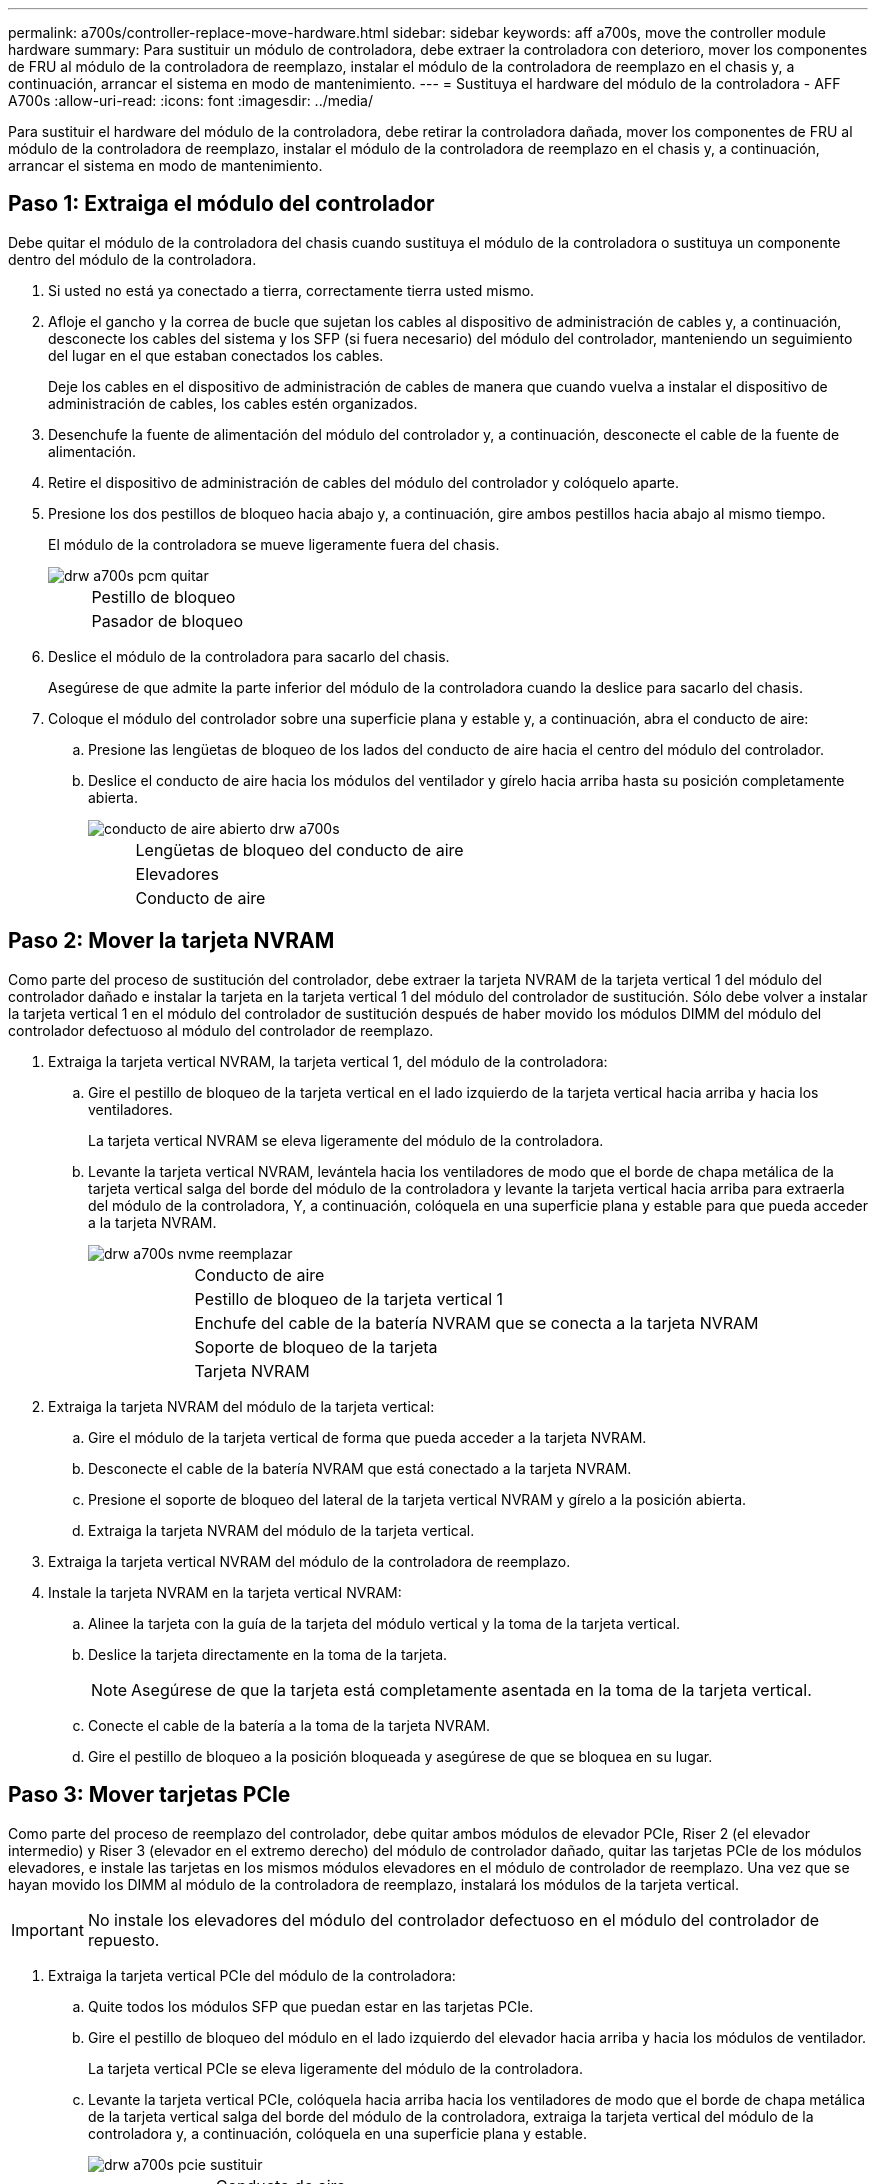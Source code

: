 ---
permalink: a700s/controller-replace-move-hardware.html 
sidebar: sidebar 
keywords: aff a700s, move the controller module hardware 
summary: Para sustituir un módulo de controladora, debe extraer la controladora con deterioro, mover los componentes de FRU al módulo de la controladora de reemplazo, instalar el módulo de la controladora de reemplazo en el chasis y, a continuación, arrancar el sistema en modo de mantenimiento. 
---
= Sustituya el hardware del módulo de la controladora - AFF A700s
:allow-uri-read: 
:icons: font
:imagesdir: ../media/


[role="lead"]
Para sustituir el hardware del módulo de la controladora, debe retirar la controladora dañada, mover los componentes de FRU al módulo de la controladora de reemplazo, instalar el módulo de la controladora de reemplazo en el chasis y, a continuación, arrancar el sistema en modo de mantenimiento.



== Paso 1: Extraiga el módulo del controlador

Debe quitar el módulo de la controladora del chasis cuando sustituya el módulo de la controladora o sustituya un componente dentro del módulo de la controladora.

. Si usted no está ya conectado a tierra, correctamente tierra usted mismo.
. Afloje el gancho y la correa de bucle que sujetan los cables al dispositivo de administración de cables y, a continuación, desconecte los cables del sistema y los SFP (si fuera necesario) del módulo del controlador, manteniendo un seguimiento del lugar en el que estaban conectados los cables.
+
Deje los cables en el dispositivo de administración de cables de manera que cuando vuelva a instalar el dispositivo de administración de cables, los cables estén organizados.

. Desenchufe la fuente de alimentación del módulo del controlador y, a continuación, desconecte el cable de la fuente de alimentación.
. Retire el dispositivo de administración de cables del módulo del controlador y colóquelo aparte.
. Presione los dos pestillos de bloqueo hacia abajo y, a continuación, gire ambos pestillos hacia abajo al mismo tiempo.
+
El módulo de la controladora se mueve ligeramente fuera del chasis.

+
image::../media/drw_a700s_pcm_remove.png[drw a700s pcm quitar]

+
[cols="1,4"]
|===


 a| 
image:../media/legend_icon_01.png[""]
| Pestillo de bloqueo 


 a| 
image:../media/legend_icon_02.png[""]
 a| 
Pasador de bloqueo

|===
. Deslice el módulo de la controladora para sacarlo del chasis.
+
Asegúrese de que admite la parte inferior del módulo de la controladora cuando la deslice para sacarlo del chasis.

. Coloque el módulo del controlador sobre una superficie plana y estable y, a continuación, abra el conducto de aire:
+
.. Presione las lengüetas de bloqueo de los lados del conducto de aire hacia el centro del módulo del controlador.
.. Deslice el conducto de aire hacia los módulos del ventilador y gírelo hacia arriba hasta su posición completamente abierta.
+
image::../media/drw_a700s_open_air_duct.png[conducto de aire abierto drw a700s]

+
[cols="1,4"]
|===


 a| 
image:../media/legend_icon_01.png[""]
| Lengüetas de bloqueo del conducto de aire 


 a| 
image:../media/legend_icon_02.png[""]
 a| 
Elevadores



 a| 
image:../media/legend_icon_03.png[""]
 a| 
Conducto de aire

|===






== Paso 2: Mover la tarjeta NVRAM

Como parte del proceso de sustitución del controlador, debe extraer la tarjeta NVRAM de la tarjeta vertical 1 del módulo del controlador dañado e instalar la tarjeta en la tarjeta vertical 1 del módulo del controlador de sustitución. Sólo debe volver a instalar la tarjeta vertical 1 en el módulo del controlador de sustitución después de haber movido los módulos DIMM del módulo del controlador defectuoso al módulo del controlador de reemplazo.

. Extraiga la tarjeta vertical NVRAM, la tarjeta vertical 1, del módulo de la controladora:
+
.. Gire el pestillo de bloqueo de la tarjeta vertical en el lado izquierdo de la tarjeta vertical hacia arriba y hacia los ventiladores.
+
La tarjeta vertical NVRAM se eleva ligeramente del módulo de la controladora.

.. Levante la tarjeta vertical NVRAM, levántela hacia los ventiladores de modo que el borde de chapa metálica de la tarjeta vertical salga del borde del módulo de la controladora y levante la tarjeta vertical hacia arriba para extraerla del módulo de la controladora, Y, a continuación, colóquela en una superficie plana y estable para que pueda acceder a la tarjeta NVRAM.
+
image::../media/drw_a700s_nvme_replace.png[drw a700s nvme reemplazar]

+
[cols="1,4"]
|===


 a| 
image:../media/legend_icon_01.png[""]
| Conducto de aire 


 a| 
image:../media/legend_icon_02.png[""]
 a| 
Pestillo de bloqueo de la tarjeta vertical 1



 a| 
image:../media/legend_icon_03.png[""]
 a| 
Enchufe del cable de la batería NVRAM que se conecta a la tarjeta NVRAM



 a| 
image:../media/legend_icon_04.png[""]
 a| 
Soporte de bloqueo de la tarjeta



 a| 
image:../media/legend_icon_05.png[""]
 a| 
Tarjeta NVRAM

|===


. Extraiga la tarjeta NVRAM del módulo de la tarjeta vertical:
+
.. Gire el módulo de la tarjeta vertical de forma que pueda acceder a la tarjeta NVRAM.
.. Desconecte el cable de la batería NVRAM que está conectado a la tarjeta NVRAM.
.. Presione el soporte de bloqueo del lateral de la tarjeta vertical NVRAM y gírelo a la posición abierta.
.. Extraiga la tarjeta NVRAM del módulo de la tarjeta vertical.


. Extraiga la tarjeta vertical NVRAM del módulo de la controladora de reemplazo.
. Instale la tarjeta NVRAM en la tarjeta vertical NVRAM:
+
.. Alinee la tarjeta con la guía de la tarjeta del módulo vertical y la toma de la tarjeta vertical.
.. Deslice la tarjeta directamente en la toma de la tarjeta.
+

NOTE: Asegúrese de que la tarjeta está completamente asentada en la toma de la tarjeta vertical.

.. Conecte el cable de la batería a la toma de la tarjeta NVRAM.
.. Gire el pestillo de bloqueo a la posición bloqueada y asegúrese de que se bloquea en su lugar.






== Paso 3: Mover tarjetas PCIe

Como parte del proceso de reemplazo del controlador, debe quitar ambos módulos de elevador PCIe, Riser 2 (el elevador intermedio) y Riser 3 (elevador en el extremo derecho) del módulo de controlador dañado, quitar las tarjetas PCIe de los módulos elevadores, e instale las tarjetas en los mismos módulos elevadores en el módulo de controlador de reemplazo. Una vez que se hayan movido los DIMM al módulo de la controladora de reemplazo, instalará los módulos de la tarjeta vertical.


IMPORTANT: No instale los elevadores del módulo del controlador defectuoso en el módulo del controlador de repuesto.

. Extraiga la tarjeta vertical PCIe del módulo de la controladora:
+
.. Quite todos los módulos SFP que puedan estar en las tarjetas PCIe.
.. Gire el pestillo de bloqueo del módulo en el lado izquierdo del elevador hacia arriba y hacia los módulos de ventilador.
+
La tarjeta vertical PCIe se eleva ligeramente del módulo de la controladora.

.. Levante la tarjeta vertical PCIe, colóquela hacia arriba hacia los ventiladores de modo que el borde de chapa metálica de la tarjeta vertical salga del borde del módulo de la controladora, extraiga la tarjeta vertical del módulo de la controladora y, a continuación, colóquela en una superficie plana y estable.
+
image::../media/drw_a700s_pcie_replace.png[drw a700s pcie sustituir]

+
[cols="1,4"]
|===


 a| 
image:../media/legend_icon_01.png[""]
| Conducto de aire 


 a| 
image:../media/legend_icon_02.png[""]
 a| 
Pestillo de bloqueo de la tarjeta vertical



 a| 
image:../media/legend_icon_03.png[""]
 a| 
Soporte de bloqueo de la tarjeta



 a| 
image:../media/legend_icon_04.png[""]
 a| 
Tarjeta vertical 2 (tarjeta vertical media) y tarjetas PCI en las ranuras de la tarjeta vertical 2 y 3.

|===


. Extraiga la tarjeta PCIe de la tarjeta vertical:
+
.. Gire la tarjeta vertical de forma que pueda acceder a la tarjeta PCIe.
.. Presione el soporte de bloqueo del lateral de la tarjeta vertical PCIe y gírelo a la posición abierta.
.. Extraiga la tarjeta PCIe de la tarjeta vertical.


. Extraiga la tarjeta vertical correspondiente del módulo de la controladora de sustitución.
. Instale la tarjeta PCIe en el elevador desde el controlador de reemplazo y vuelva a instalar el elevador en el controlador de reemplazo:
+
.. Alinee la tarjeta con la guía de la tarjeta vertical y la toma de la tarjeta vertical y, a continuación, deslícela directamente en la toma de la tarjeta vertical.
+
Asegúrese de que la tarjeta está completamente asentada en la toma de la tarjeta vertical.

.. Vuelva a instalar el elevador en el módulo de controlador de repuesto.
.. Gire el pestillo de bloqueo hasta que encaje en la posición de bloqueo.


. Repita los pasos anteriores para las tarjetas Riser 3 y PCIe en las ranuras 4 y 5 del módulo de controlador dañado.




== Paso 4: Mueva el soporte de arranque

AFF A700s tiene dos dispositivos multimedia de arranque, un medio de arranque primario y secundario o backup. Debe moverlos del controlador dañado al controlador _regrel_ e instalarlos en sus respectivas ranuras en el controlador _regrel_.

El soporte de arranque se encuentra debajo de la tarjeta vertical 2, el módulo de tarjeta vertical PCIe central. Este módulo PCIe debe retirarse para tener acceso al soporte de arranque.

. Busque el soporte de arranque:
+
.. Abra el conducto de aire, si es necesario.
.. Si es necesario, extraiga la tarjeta vertical 2, el módulo PCIe central, desbloqueando el pestillo de bloqueo y extrayendo la tarjeta vertical del módulo de la controladora.
+
image::../media/drw_a700s_boot_media_replace.png[reemplazo del soporte de arranque drw a700s]



+
[cols="1,4"]
|===


 a| 
image:../media/legend_icon_01.png[""]
| Conducto de aire 


 a| 
image:../media/legend_icon_02.png[""]
 a| 
Tarjeta «riser» 2 (módulo PCIe medio)



 a| 
image:../media/legend_icon_03.png[""]
 a| 
Tornillo del soporte del maletero



 a| 
image:../media/legend_icon_04.png[""]
 a| 
Soporte de arranque

|===
. Extraiga el soporte de arranque del módulo del controlador:
+
.. Con un destornillador Phillips del número 1, retire el tornillo que sujeta el soporte del maletero y coloque el tornillo a un lado en un lugar seguro.
.. Sujetando los lados del soporte de arranque, gire suavemente el soporte de arranque hacia arriba, y luego tire del soporte de arranque directamente del zócalo y colóquelo a un lado.


. Mueva el soporte de arranque al nuevo módulo de la controladora e instálelo:
+

NOTE: Instale el soporte de arranque en el mismo socket del módulo de la controladora de reemplazo que se instaló en el módulo de la controladora con deficiencias; el socket de medios de arranque primario (ranura 1) al socket de medios de arranque principal y el socket de medios de arranque secundario (ranura 2) al socket de medios de arranque secundario.

+
.. Alinee los bordes del soporte del maletero con el alojamiento del zócalo y, a continuación, empújelo suavemente en el zócalo.
.. Gire el soporte de arranque hacia abajo hacia la placa base.
.. Fije el soporte de arranque a la placa base mediante el tornillo de soporte de arranque.
+
No apriete en exceso el tornillo o podría dañar el soporte del maletero.







== Paso 5: Mueva los ventiladores

Debe mover los ventiladores del módulo de la controladora dañada al módulo de sustitución cuando sustituya un módulo de la controladora con fallos.

. Retire el módulo del ventilador pinzando las lengüetas de bloqueo del lado del módulo del ventilador y, a continuación, levante el módulo del ventilador para extraerlo del módulo del controlador.
+
image::../media/drw_a700s_replace_fan.png[drw a700s, sustituya el ventilador]

+
[cols="1,4"]
|===


 a| 
image:../media/legend_icon_01.png[""]
| Lengüetas de bloqueo del ventilador 


 a| 
image:../media/legend_icon_02.png[""]
 a| 
Módulo de ventilador

|===
. Mueva el módulo de ventilador al módulo de controlador de repuesto y, a continuación, instale el módulo de ventilador alineando sus bordes con la abertura del módulo de controlador y, a continuación, deslice el módulo de ventilador hacia el módulo de controlador hasta que los pestillos de bloqueo encajen en su lugar.
. Repita estos pasos para los módulos de ventilador restantes.




== Paso 6: Mover los DIMM del sistema

Para mover los módulos DIMM, búsquelos y muévalos del controlador dañado al controlador de recambio y siga la secuencia específica de pasos.

. Localice los DIMM en el módulo del controlador.
+
image::../media/drw_a700s_dimm_replace.png[drw a700s dimm sustituir]

+
[cols="1,4"]
|===


 a| 
image:../media/legend_icon_01.png[""]
| Conducto de aire 


 a| 
image:../media/legend_icon_02.png[""]
 a| 
Tarjeta vertical 1 y banco DIMM 1-4



 a| 
image:../media/legend_icon_03.png[""]
 a| 
Tarjetas verticales 2 y bancos DIMM 5-8 y 9-12



 a| 
image:../media/legend_icon_04.png[""]
 a| 
Tarjeta vertical 3 y módulo DIMM 13-16

|===
. Tenga en cuenta la orientación del DIMM en el socket para poder insertar el DIMM en el módulo de controlador de reemplazo en la orientación adecuada.
. Extraiga el DIMM de su ranura empujando lentamente las dos lengüetas expulsoras del DIMM a ambos lados del DIMM y, a continuación, extraiga el DIMM de la ranura.
+

NOTE: Sujete con cuidado el módulo DIMM por los bordes para evitar la presión sobre los componentes de la placa de circuitos DIMM.

. Localice la ranura en la que está instalando el DIMM.
. Asegúrese de que las lengüetas del expulsor DIMM del conector están en posición abierta y, a continuación, inserte el DIMM directamente en la ranura.
+
El módulo DIMM encaja firmemente en la ranura, pero debe entrar fácilmente. Si no es así, realinee el DIMM con la ranura y vuelva a insertarlo.

+

NOTE: Inspeccione visualmente el módulo DIMM para comprobar que está alineado de forma uniforme y completamente insertado en la ranura.

. Empuje con cuidado, pero firmemente, en el borde superior del DIMM hasta que las lengüetas expulsoras encajen en su lugar sobre las muescas de los extremos del DIMM.
. Repita estos pasos para los módulos DIMM restantes.




== Paso 7: Instale el módulo NVRAM

Para instalar el módulo NVRAM, debe seguir la secuencia específica de pasos.

. Instale la tarjeta vertical en el módulo de la controladora:
+
.. Alinee el reborde de la tarjeta vertical con la parte inferior de la chapa metálica del módulo del controlador.
.. Guíe la tarjeta vertical a lo largo de las patillas del módulo de la controladora y, a continuación, baje la tarjeta vertical al módulo de la controladora.
.. Gire el pestillo de bloqueo hacia abajo y haga clic en él hasta la posición de bloqueo.
+
Cuando está bloqueado, el pestillo de bloqueo está alineado con la parte superior de la tarjeta vertical y la tarjeta vertical se asienta directamente en el módulo del controlador.

.. Vuelva a insertar todos los módulos SFP que se hayan extraído de las tarjetas PCIe.






== Paso 8: Mueva la batería NVRAM

Al sustituir el módulo de controlador, debe mover la batería NVRAM del módulo de controlador dañado al módulo de controlador de reemplazo

. Localice la batería NVRAM en el lado izquierdo del módulo vertical, Riser 1.
+
image::../media/drw_a700s_nvme_battery_replace.png[reemplazo de la batería drw a700s nvme]

+
[cols="1,4"]
|===


 a| 
image:../media/legend_icon_01.png[""]
| Enchufe de la batería NVRAM 


 a| 
image:../media/legend_icon_02.png[""]
 a| 
Lengüeta azul de bloqueo de la batería NVRAM

|===
. Localice el enchufe de la batería y apriete el clip en la parte frontal del enchufe de la batería para liberar el enchufe de la toma y, a continuación, desenchufe el cable de la batería de la toma.
. Sujete la batería, presione LA lengüeta de bloqueo azul marcada Y, a continuación, levante la batería para sacarla del soporte y del módulo del controlador.
. Mueva la batería al módulo de la controladora de reemplazo y, a continuación, instálela en la tarjeta vertical NVRAM:
+
.. Deslice la batería hacia abajo a lo largo de la pared lateral de chapa metálica hasta que las lengüetas de soporte del gancho lateral de la pared entren en las ranuras de la batería y el pestillo de la batería se acople y se bloquee en su lugar.
.. Presione firmemente la batería para asegurarse de que está bloqueada en su lugar.
.. Enchufe la clavija de la batería a la toma de la tarjeta vertical y asegúrese de que el enchufe se bloquea en su lugar.






== Paso 9: Instale una tarjeta «riser» PCIe

Para instalar una tarjeta «riser» PCIe, debe seguir una secuencia específica de pasos.

. Si usted no está ya conectado a tierra, correctamente tierra usted mismo.
. Instale la tarjeta vertical en el módulo de la controladora:
+
.. Alinee el reborde de la tarjeta vertical con la parte inferior de la chapa metálica del módulo del controlador.
.. Guíe la tarjeta vertical a lo largo de las patillas del módulo de la controladora y, a continuación, baje la tarjeta vertical al módulo de la controladora.
.. Gire el pestillo de bloqueo hacia abajo y haga clic en él hasta la posición de bloqueo.
+
Cuando está bloqueado, el pestillo de bloqueo está alineado con la parte superior de la tarjeta vertical y la tarjeta vertical se asienta directamente en el módulo del controlador.

.. Vuelva a insertar todos los módulos SFP que se hayan extraído de las tarjetas PCIe.


. Repita los pasos anteriores para las tarjetas Riser 3 y PCIe en las ranuras 4 y 5 del módulo de controlador dañado.




== Paso 10: Mueva la fuente de alimentación

Cuando reemplace un módulo de controlador, debe mover la fuente de alimentación y la fuente de alimentación del módulo de controlador dañado al módulo de controlador de reemplazo.

. Si usted no está ya conectado a tierra, correctamente tierra usted mismo.
. Gire el mango de la leva de forma que pueda utilizarse para extraer la fuente de alimentación del módulo del controlador mientras presiona la lengüeta de bloqueo.
+

CAUTION: El suministro de alimentación es corto. Utilice siempre dos manos para apoyarlo cuando lo extraiga del módulo del controlador de modo que no se mueva repentinamente del módulo del controlador y le herir.

+
image::../media/drw_a700s_replace_psu.gif[drw a700s reemplaza la fuente de alimentación]

+
|===


 a| 
image:../media/legend_icon_01.png[""]
| Lengüeta azul de bloqueo de la fuente de alimentación 


 a| 
image:../media/legend_icon_02.png[""]
 a| 
Suministro de alimentación

|===
. Mueva la fuente de alimentación al nuevo módulo de controlador y, a continuación, instálela.
. Con ambas manos, sujete y alinee los bordes de la fuente de alimentación con la abertura del módulo del controlador y, a continuación, empuje suavemente la fuente de alimentación en el módulo del controlador hasta que la lengüeta de bloqueo encaje en su sitio.
+
Las fuentes de alimentación sólo se acoplarán correctamente al conector interno y se bloquearán de una manera.

+

NOTE: Para evitar dañar el conector interno, no ejerza demasiada fuerza al deslizar la fuente de alimentación hacia el sistema.

. Retire el panel de relleno de la PSU del módulo del controlador dañado y, a continuación, instálelo en el módulo del controlador de sustitución.




== Paso 11: Instale el módulo del controlador

Una vez que todos los componentes se han movido del módulo de controlador dañado al módulo de controlador de repuesto, debe instalar el módulo de controlador de repuesto en el chasis y luego arrancar en modo de mantenimiento.

. Si usted no está ya conectado a tierra, correctamente tierra usted mismo.
. Si aún no lo ha hecho, cierre el conducto de aire:
+
.. Gire el conducto de aire hacia abajo hasta el módulo del controlador.
.. Deslice el conducto de aire hacia los elevadores hasta que las lengüetas de bloqueo encajen en su lugar.
.. Inspeccione el conducto de aire para asegurarse de que está correctamente asentado y bloqueado en su lugar.
+
image::../media/drw_a700s_close_air_duct.png[drw a700s cierra el conducto de aire]



+
|===


 a| 
image:../media/legend_icon_01.png[""]
| Lengüetas de bloqueo 


 a| 
image:../media/legend_icon_02.png[""]
 a| 
Deslice el émbolo

|===
. Alinee el extremo del módulo del controlador con la abertura del chasis y, a continuación, empuje suavemente el módulo del controlador hasta la mitad del sistema.
+

NOTE: No inserte completamente el módulo de la controladora en el chasis hasta que se le indique hacerlo.

. Cablee los puertos de gestión y consola de manera que pueda acceder al sistema para realizar las tareas en las secciones siguientes.
+

NOTE: Conectará el resto de los cables al módulo del controlador más adelante en este procedimiento.

. Complete la reinstalación del módulo del controlador:
+
.. Empuje firmemente el módulo de la controladora en el chasis hasta que se ajuste al plano medio y esté totalmente asentado.
+
Los pestillos de bloqueo se elevan cuando el módulo del controlador está completamente asentado.

+

NOTE: No ejerza una fuerza excesiva al deslizar el módulo del controlador hacia el chasis para evitar dañar los conectores.

+
El módulo de la controladora comienza a arrancar tan pronto como se asienta completamente en el chasis. Esté preparado para interrumpir el proceso de arranque.

.. Gire los pestillos de bloqueo hacia arriba, inclinándolos para que los pasadores de bloqueo se puedan separar y, a continuación, bajarlos hasta la posición de bloqueo.
.. Para interrumpir el proceso de arranque, pulse `Ctrl-C`.


. Conecte los cables del sistema y los módulos del transceptor al módulo del controlador y vuelva a instalar el dispositivo de administración de cables.
. Enchufe los cables de alimentación en las fuentes de alimentación y vuelva a instalar los retenes del cable de alimentación.
. Si el sistema está configurado para admitir conexiones de clúster de 10 GbE y conexiones de datos en NIC de 40 GbE o puertos internos, convierta estos puertos a conexiones de 10 GbE mediante el comando nicadmin convert del modo de mantenimiento.
+

NOTE: Asegúrese de salir del modo de mantenimiento después de completar la conversión.


